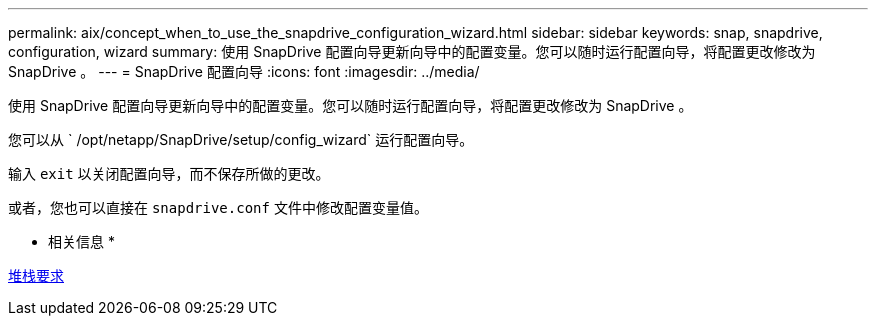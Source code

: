---
permalink: aix/concept_when_to_use_the_snapdrive_configuration_wizard.html 
sidebar: sidebar 
keywords: snap, snapdrive, configuration, wizard 
summary: 使用 SnapDrive 配置向导更新向导中的配置变量。您可以随时运行配置向导，将配置更改修改为 SnapDrive 。 
---
= SnapDrive 配置向导
:icons: font
:imagesdir: ../media/


[role="lead"]
使用 SnapDrive 配置向导更新向导中的配置变量。您可以随时运行配置向导，将配置更改修改为 SnapDrive 。

您可以从 ` /opt/netapp/SnapDrive/setup/config_wizard` 运行配置向导。

输入 `exit` 以关闭配置向导，而不保存所做的更改。

或者，您也可以直接在 `snapdrive.conf` 文件中修改配置变量值。

* 相关信息 *

xref:reference_stack_requirements.adoc[堆栈要求]
